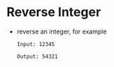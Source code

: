 * Reverse Integer
  + reverse an integer, for example
    #+begin_example
      Input: 12345

      Output: 54321
    #+end_example

    
